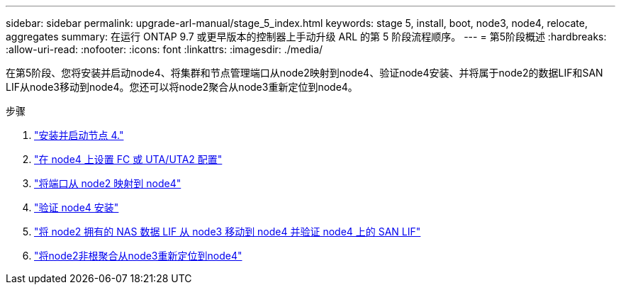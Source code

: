 ---
sidebar: sidebar 
permalink: upgrade-arl-manual/stage_5_index.html 
keywords: stage 5, install, boot, node3, node4, relocate, aggregates 
summary: 在运行 ONTAP 9.7 或更早版本的控制器上手动升级 ARL 的第 5 阶段流程顺序。 
---
= 第5阶段概述
:hardbreaks:
:allow-uri-read: 
:nofooter: 
:icons: font
:linkattrs: 
:imagesdir: ./media/


[role="lead"]
在第5阶段、您将安装并启动node4、将集群和节点管理端口从node2映射到node4、验证node4安装、并将属于node2的数据LIF和SAN LIF从node3移动到node4。您还可以将node2聚合从node3重新定位到node4。

.步骤
. link:install_boot_node4.html["安装并启动节点 4."]
. link:set_fc_uta_uta2_config_node4.html["在 node4 上设置 FC 或 UTA/UTA2 配置"]
. link:map_ports_node2_node4.html["将端口从 node2 映射到 node4"]
. link:verify_node4_installation.html["验证 node4 安装"]
. link:move_nas_lifs_node2_from_node3_node4_verify_san_lifs_node4.html["将 node2 拥有的 NAS 数据 LIF 从 node3 移动到 node4 并验证 node4 上的 SAN LIF"]
. link:relocate_node2_non_root_aggr_node3_node4.html["将node2非根聚合从node3重新定位到node4"]

